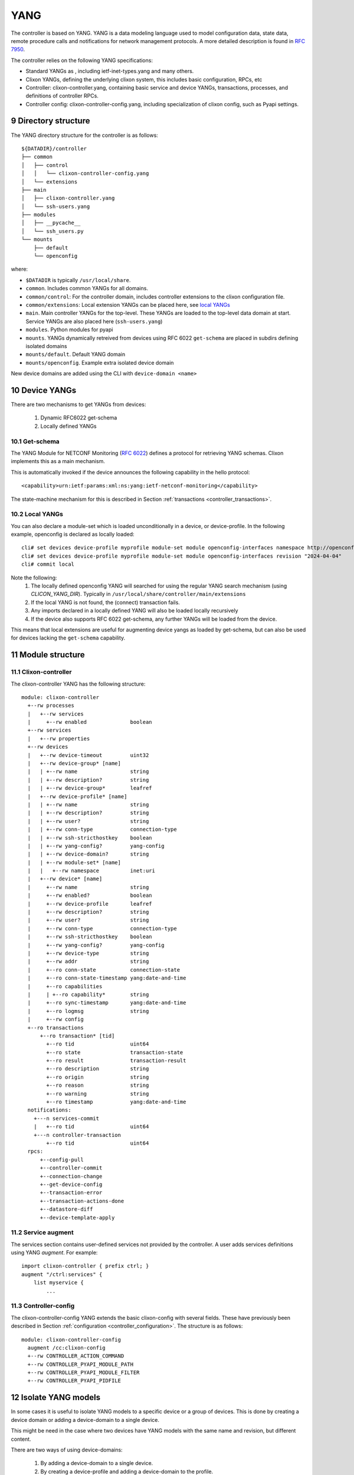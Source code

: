 .. _controller_yang:
.. sectnum::
   :start: 9
   :depth: 3

****
YANG
****

The controller is based on YANG. YANG is a data modeling language used
to model configuration data, state data, remote procedure calls and
notifications for network management protocols.  A more
detailed description is found in `RFC 7950 <https://www.rfc-editor.org/rfc/rfc7950.html>`_.

The controller relies on the following YANG specifications:

* Standard YANGs as , including ietf-inet-types.yang and many others.
* Clixon YANGs, defining the underlying clixon system, this includes basic configuration, RPCs, etc
* Controller: clixon-controller.yang, containing basic service and device YANGs, transactions, processes, and definitions of controller RPCs.
* Controller config: clixon-controller-config.yang, including specialization of clixon config, such as Pyapi settings.

Directory structure
===================
The YANG directory structure for the controller is as follows::

   ${DATADIR}/controller
   ├── common
   │   ├── control
   │   │   └── clixon-controller-config.yang
   │   └── extensions
   ├── main
   │   ├── clixon-controller.yang
   │   └── ssh-users.yang
   ├── modules
   │   ├── __pycache__
   │   └── ssh_users.py
   └── mounts
       ├── default
       └── openconfig

where:

- ``$DATADIR`` is typically ``/usr/local/share``.
- ``common``.  Includes common YANGs for all domains.
- ``common/control``: For the controller domain, includes controller extensions to the clixon configuration file.
- ``common/extensions``: Local extension YANGs can be placed here, see `local YANGs`_
- ``main``. Main controller YANGs for the top-level. These YANGs are loaded to the top-level data domain at start. Service YANGs are also placed here (``ssh-users.yang``)
- ``modules``. Python modules for pyapi
- ``mounts``. YANGs dynamically retreived from devices using RFC 6022 ``get-schema`` are placed in subdirs defining isolated domains
- ``mounts/default``. Default YANG domain
- ``mounts/openconfig``. Example extra isolated device domain

New device domains are added using the CLI with ``device-domain <name>``

Device YANGs
============
There are two mechanisms to get YANGs from devices:

  1. Dynamic RFC6022 get-schema
  2. Locally defined YANGs

Get-schema
----------
The YANG Module for NETCONF Monitoring (`RFC 6022 <https://www.rfc-editor.org/rfc/rfc6022.html>`_) defines a protocol for retrieving YANG schemas. Clixon implements this as a main mechanism.

This is automatically invoked if the device announces the following capability in the hello protocol::

   <capability>urn:ietf:params:xml:ns:yang:ietf-netconf-monitoring</capability>

The state-machine mechanism for this is described in Section :ref:`transactions <controller_transactions>`.

Local YANGs
-----------
You can also declare a module-set which is loaded unconditionally in a device, or device-profile. In the following example, openconfig is declared as locally loaded::

  cli# set devices device-profile myprofile module-set module openconfig-interfaces namespace http://openconfig.net/yang/interfaces
  cli# set devices device-profile myprofile module-set module openconfig-interfaces revision "2024-04-04"
  cli# commit local

Note the following:
  1. The locally defined openconfig YANG will searched for using the regular YANG search mechanism (using `CLICON_YANG_DIR`). Typically in ``/usr/local/share/controller/main/extensions``
  2. If the local YANG is not found, the (connect) transaction fails.
  3. Any imports declared in a locally defined YANG will also be loaded locally recursively
  4. If the device also supports RFC 6022 get-schema, any further YANGs will be loaded from the device.

This means that local extensions are useful for augmenting device yangs as loaded by get-schema, but can also be used for devices lacking the ``get-schema`` capability.

Module structure
================

Clixon-controller
-----------------
The clixon-controller YANG has the following structure::

   module: clixon-controller
     +--rw processes
     |   +--rw services
     |     +--rw enabled              boolean
     +--rw services
     |   +--rw properties
     +--rw devices
     |   +--rw device-timeout         uint32
     |   +--rw device-group* [name]
     |   | +--rw name                 string
     |   | +--rw description?         string
     |   | +--rw device-group*        leafref
     |   +--rw device-profile* [name]
     |   | +--rw name                 string
     |   | +--rw description?         string
     |   | +--rw user?                string
     |   | +--rw conn-type            connection-type
     |   | +--rw ssh-stricthostkey    boolean
     |   | +--rw yang-config?         yang-config
     |   | +--rw device-domain?       string
     |   | +--rw module-set* [name]
     |   |   +--rw namespace          inet:uri
     |   +--rw device* [name]
     |     +--rw name                 string
     |     +--rw enabled?             boolean
     |     +--rw device-profile       leafref
     |     +--rw description?         string
     |     +--rw user?                string
     |     +--rw conn-type            connection-type
     |     +--rw ssh-stricthostkey    boolean
     |     +--rw yang-config?         yang-config
     |     +--rw device-type          string
     |     +--rw addr                 string
     |     +--ro conn-state           connection-state
     |     +--ro conn-state-timestamp yang:date-and-time
     |     +--ro capabilities
     |     | +--ro capability*        string
     |     +--ro sync-timestamp       yang:date-and-time
     |     +--ro logmsg               string
     |     +--rw config
     +--ro transactions
         +--ro transaction* [tid]
           +--ro tid                  uint64
           +--ro state                transaction-state
           +--ro result               transaction-result
           +--ro description          string
           +--ro origin               string
           +--ro reason               string
           +--ro warning              string
           +--ro timestamp            yang:date-and-time
     notifications:
       +---n services-commit
       |   +--ro tid                  uint64
       +---n controller-transaction
           +--ro tid                  uint64
     rpcs:
         +--config-pull
         +--controller-commit
         +--connection-change
         +--get-device-config
         +--transaction-error
         +--transaction-actions-done
         +--datastore-diff
         +--device-template-apply

Service augment
---------------
The services section contains user-defined services not provided by
the controller.  A user adds services definitions using YANG `augment`. For example::

    import clixon-controller { prefix ctrl; }
    augment "/ctrl:services" {
        list myservice {
            ...

Controller-config
-----------------
The clixon-controller-config YANG extends the basic clixon-config with several fields. These have previously been described in Section :ref:`configuration <controller_configuration>`. The structure is as follows::

     module: clixon-controller-config
       augment /cc:clixon-config
       +--rw CONTROLLER_ACTION_COMMAND
       +--rw CONTROLLER_PYAPI_MODULE_PATH
       +--rw CONTROLLER_PYAPI_MODULE_FILTER
       +--rw CONTROLLER_PYAPI_PIDFILE

Isolate YANG models
===================

In some cases it is useful to isolate YANG models to a specific device
or a group of devices. This is done by creating a device domain or
adding a device-domain to a single device.

This might be need in the case where two devices have YANG models with
the same name and revision, but different content.

There are two ways of using device-domains:

  1. By adding a device-domain to a single device.
  2. By creating a device-profile and adding a device-domain to the profile.

Device domain on a single device
--------------------------------

This is done by adding a device-domain to a single device. This is done
by setting the device-domain leaf in the device configuration. For
example::

  user@example> configure
  user@example# set devices device mydevice device-domain mydomain

Then restart the Clixon controller backend.

Device domain in a device-profile
---------------------------------

This is done by creating a device-profile and adding a device-domain to
the profile. This is done by setting the device-domain leaf in the
device-profile configuration. For example::

  user@example> configure
  user@example# set devices device-profile myprofile device-domain mydomain

Then add the device-profile to the device configuration. For example::

  user@example# set devices device mydevice device-profile myprofile

Then restart the Clixon controller backend.
